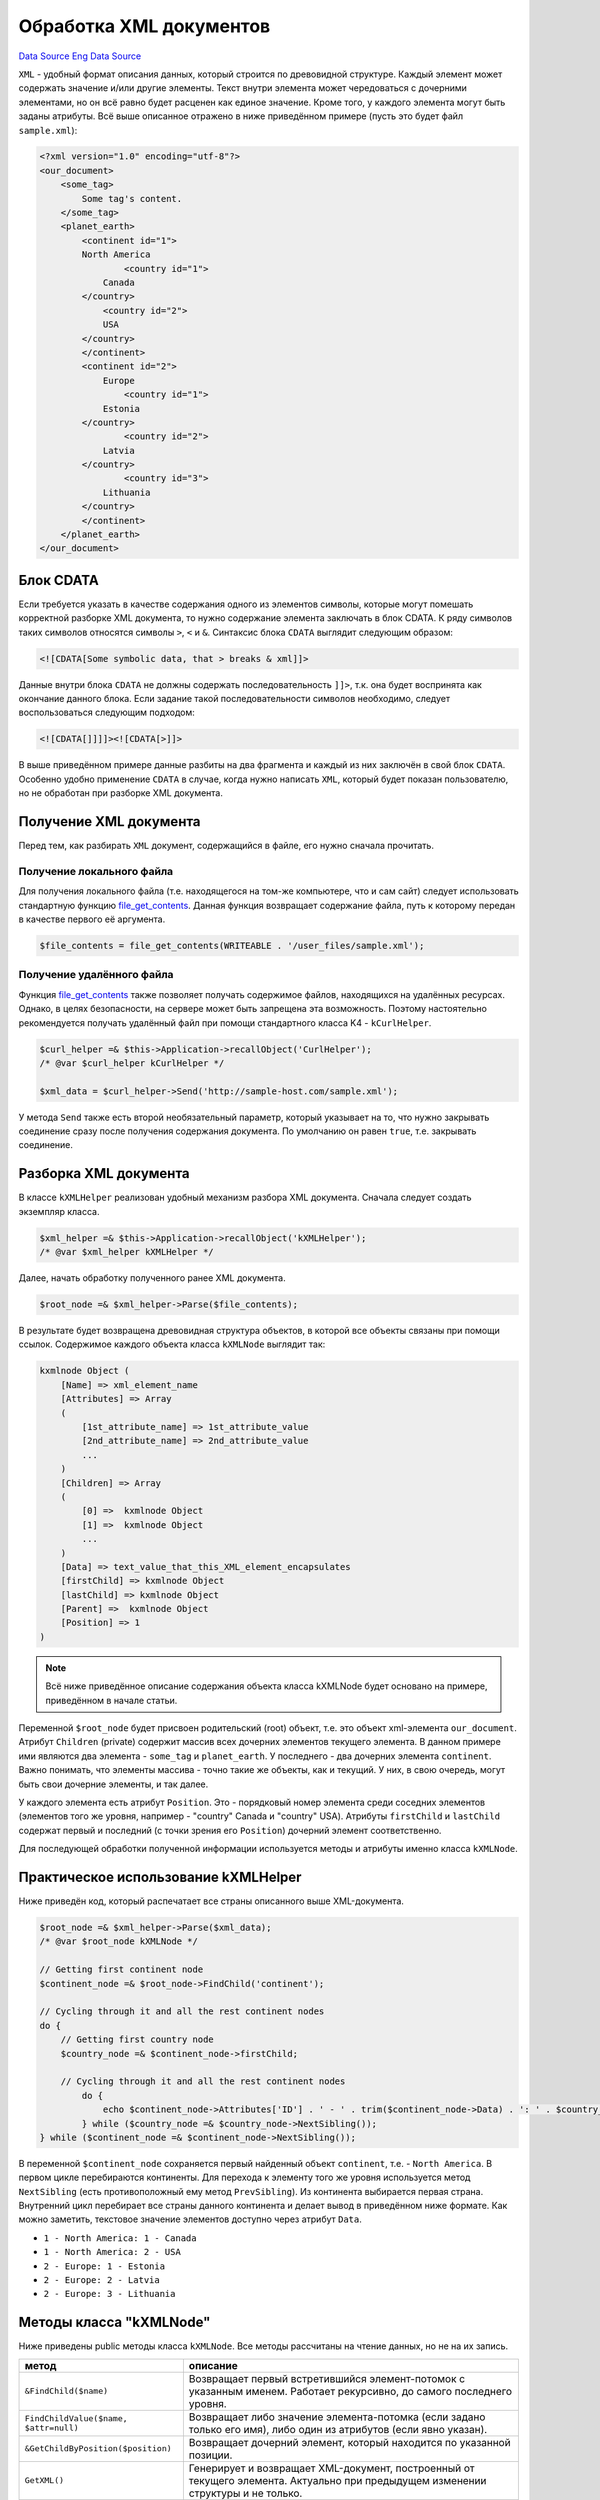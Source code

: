 Обработка XML документов
========================
`Data Source`_ `Eng Data Source`_

``XML`` - удобный формат описания данных, который строится по древовидной структуре. Каждый элемент может содержать
значение и/или другие элементы. Текст внутри элемента может чередоваться с дочерними элементами, но он всё равно будет
расценен как единое значение. Кроме того, у каждого элемента могут быть заданы атрибуты. Всё выше описанное отражено в
ниже приведённом примере (пусть это будет файл ``sample.xml``):

.. code:: xml

   <?xml version="1.0" encoding="utf-8"?>
   <our_document>
       <some_tag>
           Some tag's content.
       </some_tag>
       <planet_earth>
           <continent id="1">
           North America
                   <country id="1">
               Canada
           </country>
               <country id="2">
               USA
           </country>
           </continent>
           <continent id="2">
               Europe
                   <country id="1">
               Estonia
           </country>
                   <country id="2">
               Latvia
           </country>
                   <country id="3">
               Lithuania
           </country>
           </continent>
       </planet_earth>
   </our_document>

.. _блок_cdata:

Блок CDATA
----------

Если требуется указать в качестве содержания одного из элементов символы, которые могут помешать корректной разборке
XML документа, то нужно содержание элемента заключать в блок CDATA. К ряду символов таких символов относятся символы
``>``, ``<`` и ``&``. Синтаксис блока ``CDATA`` выглядит следующим образом:

.. code:: xml

   <![CDATA[Some symbolic data, that > breaks & xml]]>

Данные внутри блока ``CDATA`` не должны содержать последовательность ``]]>``, т.к. она будет воспринята как окончание
данного блока. Если задание такой последовательности символов необходимо, следует воспользоваться следующим подходом:

.. code:: xml

   <![CDATA[]]]]><![CDATA[>]]>

В выше приведённом примере данные разбиты на два фрагмента и каждый из них заключён в свой блок ``CDATA``. Особенно
удобно применение ``CDATA`` в случае, когда нужно написать ``XML``, который будет показан пользователю, но не обработан
при разборке XML документа.

Получение XML документа
-----------------------

Перед тем, как разбирать ``XML`` документ, содержащийся в файле, его нужно сначала прочитать.

Получение локального файла
^^^^^^^^^^^^^^^^^^^^^^^^^^

Для получения локального файла (т.е. находящегося на том-же компьютере, что и сам сайт) следует использовать
стандартную функцию `file_get_contents <https://www.php.net/file_get_contents>`__.
Данная функция возвращает содержание файла, путь к которому передан в качестве первого её аргумента.

.. code:: php

   $file_contents = file_get_contents(WRITEABLE . '/user_files/sample.xml');

Получение удалённого файла
^^^^^^^^^^^^^^^^^^^^^^^^^^

Функция `file_get_contents <https://www.php.net/file_get_contents>`__ также позволяет
получать содержимое файлов, находящихся на удалённых ресурсах. Однако, в целях безопасности, на сервере может быть
запрещена эта возможность. Поэтому настоятельно рекомендуется получать удалённый файл при помощи стандартного класса
K4 - ``kCurlHelper``.

.. code:: php

   $curl_helper =& $this->Application->recallObject('CurlHelper');
   /* @var $curl_helper kCurlHelper */

   $xml_data = $curl_helper->Send('http://sample-host.com/sample.xml');

У метода ``Send`` также есть второй необязательный параметр, который указывает на то, что нужно закрывать соединение
сразу после получения содержания документа. По умолчанию он равен ``true``, т.е. закрывать соединение.

Разборка XML документа
----------------------

В классе ``kXMLHelper`` реализован удобный механизм разбора XML документа. Сначала следует создать экземпляр класса.

.. code:: php

   $xml_helper =& $this->Application->recallObject('kXMLHelper');
   /* @var $xml_helper kXMLHelper */

Далее, начать обработку полученного ранее XML документа.

.. code:: php

   $root_node =& $xml_helper->Parse($file_contents);

В результате будет возвращена древовидная структура объектов, в которой все объекты связаны при помощи ссылок.
Содержимое каждого объекта класса ``kXMLNode`` выглядит так:

.. code:: php

   kxmlnode Object (
       [Name] => xml_element_name
       [Attributes] => Array
       (
           [1st_attribute_name] => 1st_attribute_value
           [2nd_attribute_name] => 2nd_attribute_value
           ...
       )
       [Children] => Array
       (
           [0] =>  kxmlnode Object
           [1] =>  kxmlnode Object
           ...
       )
       [Data] => text_value_that_this_XML_element_encapsulates
       [firstChild] => kxmlnode Object
       [lastChild] => kxmlnode Object
       [Parent] =>  kxmlnode Object
       [Position] => 1
   )

.. note::

   Всё ниже приведённое описание содержания объекта класса kXMLNode будет основано на примере, приведённом в
   начале статьи.

Переменной ``$root_node`` будет присвоен родительский (root) объект, т.е. это объект xml-элемента ``our_document``.
Атрибут ``Children`` (private) содержит массив всех дочерних элементов текущего элемента. В данном примере ими
являются два элемента - ``some_tag`` и ``planet_earth``. У последнего - два дочерних элемента ``continent``. Важно
понимать, что элементы массива - точно такие же объекты, как и текущий. У них, в свою очередь, могут быть свои дочерние
элементы, и так далее.

У каждого элемента есть атрибут ``Position``. Это - порядковый номер элемента среди соседних элементов (элементов того
же уровня, например - "country" Canada и "country" USA). Атрибуты ``firstChild`` и ``lastChild`` содержат первый и
последний (с точки зрения его ``Position``) дочерний элемент соответственно.

Для последующей обработки полученной информации используется методы и атрибуты именно класса ``kXMLNode``.

Практическое использование kXMLHelper
-------------------------------------

Ниже приведён код, который распечатает все страны описанного выше XML-документа.

.. code:: php

   $root_node =& $xml_helper->Parse($xml_data);
   /* @var $root_node kXMLNode */

   // Getting first continent node
   $continent_node =& $root_node->FindChild('continent');

   // Cycling through it and all the rest continent nodes
   do {
       // Getting first country node
       $country_node =& $continent_node->firstChild;

       // Cycling through it and all the rest continent nodes
           do {
               echo $continent_node->Attributes['ID'] . ' - ' . trim($continent_node->Data) . ': ' . $country_node->Attributes['ID'] . ' - ' . trim($country_node->Data) . '<br/>';
           } while ($country_node =& $country_node->NextSibling());
   } while ($continent_node =& $continent_node->NextSibling());

В переменной ``$continent_node`` сохраняется первый найденный объект ``continent``, т.е. - ``North America``. В
первом цикле перебираются континенты. Для перехода к элементу того же уровня используется метод ``NextSibling``
(есть противоположный ему метод ``PrevSibling``). Из континента выбирается первая страна. Внутренний цикл перебирает
все страны данного континента и делает вывод в приведённом ниже формате. Как можно заметить, текстовое значение
элементов доступно через атрибут ``Data``.

- ``1 - North America: 1 - Canada``
- ``1 - North America: 2 - USA``
- ``2 - Europe: 1 - Estonia``
- ``2 - Europe: 2 - Latvia``
- ``2 - Europe: 3 - Lithuania``

Методы класса "kXMLNode"
------------------------

Ниже приведены public методы класса ``kXMLNode``. Все методы рассчитаны на чтение данных, но не на их запись.

+---------------------------------------+------------------------------------------------------------------------------+
| метод                                 | описание                                                                     |
+=======================================+==============================================================================+
| ``&FindChild($name)``                 | Возвращает первый встретившийся элемент-потомок с указанным именем. Работает |
|                                       | рекурсивно, до самого последнего уровня.                                     |
+---------------------------------------+------------------------------------------------------------------------------+
| ``FindChildValue($name, $attr=null)`` | Возвращает либо значение элемента-потомка (если задано только его имя), либо |
|                                       | один из атрибутов (если явно указан).                                        |
+---------------------------------------+------------------------------------------------------------------------------+
| ``&GetChildByPosition($position)``    | Возвращает дочерний элемент, который находится по указанной позиции.         |
+---------------------------------------+------------------------------------------------------------------------------+
| ``GetXML()``                          | Генерирует и возвращает XML-документ, построенный от текущего элемента.      |
|                                       | Актуально при предыдущем изменении структуры и не только.                    |
+---------------------------------------+------------------------------------------------------------------------------+

.. _Data Source: http://guide.in-portal.org/rus/index.php/K4:%D0%9E%D0%B1%D1%80%D0%B0%D0%B1%D0%BE%D1%82%D0%BA%D0%B0_XML_%D0%B4%D0%BE%D0%BA%D1%83%D0%BC%D0%B5%D0%BD%D1%82%D0%BE%D0%B2
.. _Eng Data Source: http://guide.in-portal.org/eng/index.php/K4:KXMLHelper

